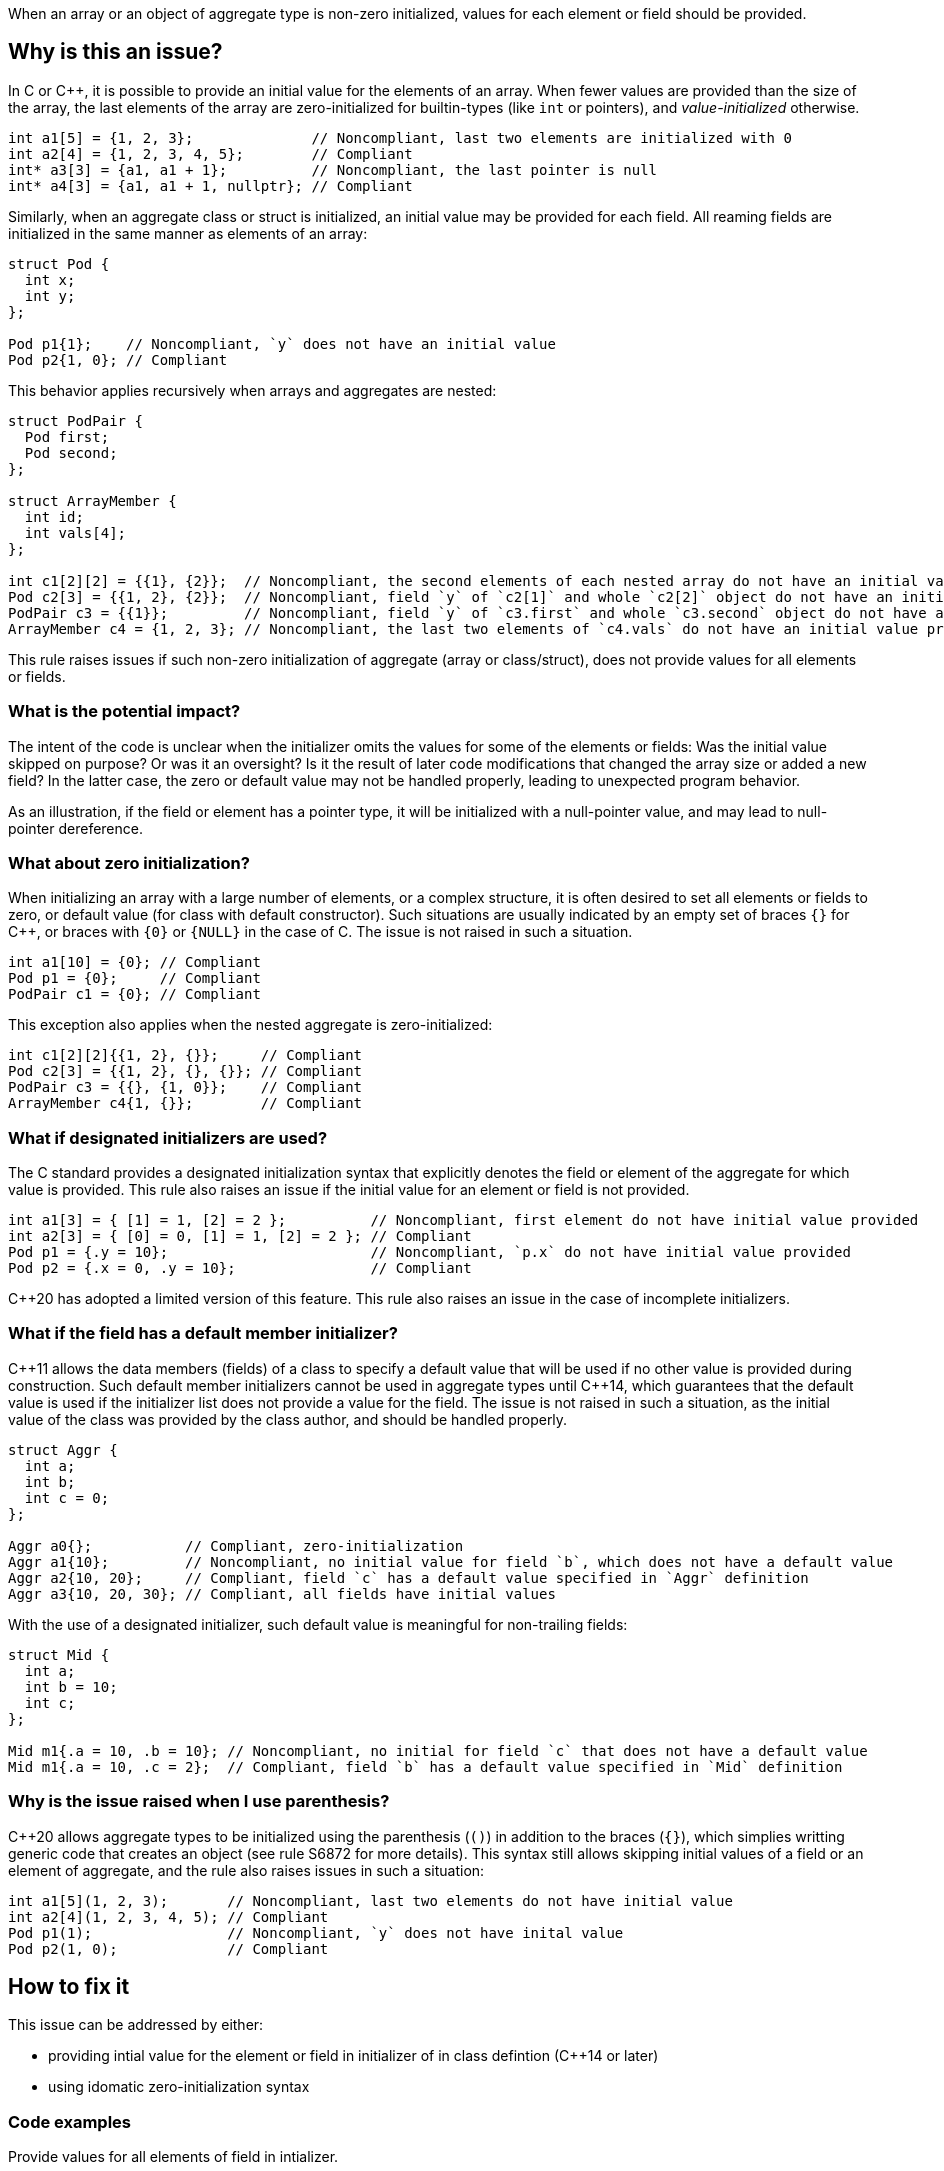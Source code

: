 When an array or an object of aggregate type is non-zero initialized,
values for each element or field should be provided.

== Why is this an issue?

In C or {cpp}, it is possible to provide an initial value for the elements of an array.
When fewer values are provided than the size of the array,
the last elements of the array are zero-initialized for builtin-types (like `int` or pointers),
and _value-initialized_ otherwise.

[source,c]
----
int a1[5] = {1, 2, 3};              // Noncompliant, last two elements are initialized with 0
int a2[4] = {1, 2, 3, 4, 5};        // Compliant
int* a3[3] = {a1, a1 + 1};          // Noncompliant, the last pointer is null
int* a4[3] = {a1, a1 + 1, nullptr}; // Compliant
----

Similarly, when an aggregate class or struct is initialized,
an initial value may be provided for each field.
All reaming fields are initialized in the same manner as
elements of an array:

[source,cpp]
----
struct Pod {
  int x;
  int y;
};

Pod p1{1};    // Noncompliant, `y` does not have an initial value
Pod p2{1, 0}; // Compliant
----

This behavior applies recursively when arrays and aggregates are nested:

[source,c]
----
struct PodPair {
  Pod first;
  Pod second;
};

struct ArrayMember {
  int id;
  int vals[4];
};

int c1[2][2] = {{1}, {2}};  // Noncompliant, the second elements of each nested array do not have an initial value provided
Pod c2[3] = {{1, 2}, {2}};  // Noncompliant, field `y` of `c2[1]` and whole `c2[2]` object do not have an initial value provided
PodPair c3 = {{1}};         // Noncompliant, field `y` of `c3.first` and whole `c3.second` object do not have an initial value provided,
ArrayMember c4 = {1, 2, 3}; // Noncompliant, the last two elements of `c4.vals` do not have an initial value provided
----

This rule raises issues if such non-zero initialization of aggregate (array or class/struct),
does not provide values for all elements or fields.

=== What is the potential impact?

The intent of the code is unclear when the initializer omits the values for some of the elements or fields:
Was the initial value skipped on purpose?
Or was it an oversight?
Is it the result of later code modifications that changed the array size or added a new field?
In the latter case, the zero or default value may not be handled properly,
leading to unexpected program behavior.

As an illustration, if the field or element has a pointer type, it will be initialized with a null-pointer value,
and may lead to null-pointer dereference.

=== What about zero initialization?

When initializing an array with a large number of elements, or a complex structure,
it is often desired to set all elements or fields to zero, or default value (for class with default constructor).
Such situations are usually indicated by an empty set of braces `{}` for {cpp},
or braces with `{0}` or `{NULL}` in the case of C.
The issue is not raised in such a situation.

[source,c]
----
int a1[10] = {0}; // Compliant
Pod p1 = {0};     // Compliant
PodPair c1 = {0}; // Compliant
----

This exception also applies when the nested aggregate is zero-initialized:

[source,cpp]
----
int c1[2][2]{{1, 2}, {}};     // Compliant
Pod c2[3] = {{1, 2}, {}, {}}; // Compliant
PodPair c3 = {{}, {1, 0}};    // Compliant
ArrayMember c4{1, {}};        // Compliant
----

=== What if designated initializers are used?

The C standard provides a designated initialization syntax
that explicitly denotes the field or element of the aggregate for which value is provided.
This rule also raises an issue if the initial value for an element or field is not provided.

[source,c]
----
int a1[3] = { [1] = 1, [2] = 2 };          // Noncompliant, first element do not have initial value provided
int a2[3] = { [0] = 0, [1] = 1, [2] = 2 }; // Compliant
Pod p1 = {.y = 10};                        // Noncompliant, `p.x` do not have initial value provided
Pod p2 = {.x = 0, .y = 10};                // Compliant
----

{cpp}20 has adopted a limited version of this feature.
This rule also raises an issue in the case of incomplete initializers.

=== What if the field has a default member initializer?

{cpp}11 allows the data members (fields) of a class to specify a default value
that will be used if no other value is provided during construction.
Such default member initializers cannot be used in aggregate types until {cpp}14,
which guarantees that the default value is used if the initializer list does not provide a value for the field.
The issue is not raised in such a situation, as the initial value of the class was provided by the class author,
and should be handled properly.

[source,cpp]
----
struct Aggr {
  int a;
  int b;
  int c = 0;
};

Aggr a0{};           // Compliant, zero-initialization
Aggr a1{10};         // Noncompliant, no initial value for field `b`, which does not have a default value
Aggr a2{10, 20};     // Compliant, field `c` has a default value specified in `Aggr` definition
Aggr a3{10, 20, 30}; // Compliant, all fields have initial values
----

With the use of a designated initializer, such default value is meaningful for non-trailing fields:
[source,cpp]
----
struct Mid {
  int a;
  int b = 10;
  int c;
};

Mid m1{.a = 10, .b = 10}; // Noncompliant, no initial for field `c` that does not have a default value
Mid m1{.a = 10, .c = 2};  // Compliant, field `b` has a default value specified in `Mid` definition
----

=== Why is the issue raised when I use parenthesis?

{cpp}20 allows aggregate types to be initialized using the parenthesis (`()`) in addition to the braces (`{}`),
which simplies writting generic code that creates an object (see rule S6872 for more details).
This syntax still allows skipping initial values of a field or an element of aggregate, and the rule also raises issues in such a situation:

[source,c]
----
int a1[5](1, 2, 3);       // Noncompliant, last two elements do not have initial value
int a2[4](1, 2, 3, 4, 5); // Compliant
Pod p1(1);                // Noncompliant, `y` does not have inital value
Pod p2(1, 0);             // Compliant
----

== How to fix it

This issue can be addressed by either:

* providing intial value for the element or field in initializer of in class defintion ({cpp}14 or later)
* using idomatic zero-initialization syntax

=== Code examples

Provide values for all elements of field in intializer.

==== Noncompliant code example

[source,cpp,diff-id=1,diff-type=noncompliant]
----
struct Pod {
  int x;
  int y;
};

struct PodPair {
  Pod first;
  Pod second;
};

struct ArrayMember {
  int id;
  int vals[4];
};


int a1[5] = {1, 2, 3};        // Noncompliant
Pod p1{1};                    // Noncompliant
int c1[2][2] = {{1}, {2}};    // Noncompliant
Pod c2[3] = {{1, 2}, {2}};    // Noncompliant
PodPair c3 = {{1}};           // Noncompliant
ArrayMember c4 = {1, {2, 3}}; // Noncompliant
----

==== Compliant solution

[source,c,diff-id=1,diff-type=compliant]
----
struct Pod {
  int x;
  int y;
};

struct PodPair {
  Pod first;
  Pod second;
};

struct ArrayMember {
  int id;
  int vals[4];
};


int a1[5] = {1, 2, 3, 0, 0};             // Compliant
Pod p1{1, 0};                            // Compliant
int c1[2][2] = {{1, 0}, {2, 0}};         // Compliant
Pod c2[3] = {{1, 2}, {2, 0}, {0, 0}};    // Compliant
PodPair c3 = {{1, 0}, {0, 0}};           // Compliant
ArrayMember c4 = {1, {2, 3, 0, 0, 0}};   // Compliant
----

Or use zero-initialization syntax for `c2` and `c3`:
[source,cpp]
----
Pod c2[3] = {{1, 2}, {2, 0}, {}};  // Compliant
PodPair c3{{1, 0}, {}};            // Compliant
----

=== Code examples

Use idomatic syntax for zero-intialization.

==== Noncompliant code example

[source,c,diff-id=2,diff-type=noncompliant]
----
struct ArrayMember {
  int id;
  int vals[4];
};

int a1[5] = {0, 0, 0};           // Noncompliant
int c1[2][3] = {{0, 0}, {0, 0}}; // Noncompliant
ArrayMember c2 = {11};           // Noncompliant
----

==== Compliant solution

[source,c,diff-id=2,diff-type=compliant]
----
struct ArrayMember {
  int id;
  int vals[4];
};

int a1[5] = {0};            // Compliant
int c1[2][3] = {0};         // Compliant
ArrayMember c2 = {11, {0}}; // Compliant
----

Or in case of {cpp}:
[source,cpp]
----
int a1[5]{};               // Compliant
int c1[2][3] = {{}, {}};   // Compliant
ArrayMember c2 = {11, {}}; // Compliant
----

=== Code examples

For {cpp}14 or later, provide default value for the field in class.

==== Noncompliant code example

[source,cpp,diff-id=3,diff-type=noncompliant]
----
struct Pod {
  int x;
  int y;
};

struct ArrayMember {
  int id;
  int vals[4];
};

Pod p1{1};           // Noncompliant
ArrayMember m1{11};  // Noncompliant
----

==== Compliant solution

[source,cpp,diff-id=3,diff-type=compliant]
----
struct Pod {
  int x;
  int y = 2;
};

struct ArrayMember {
  int id;
  int vals[4]{1, 2, 3, 4};
};

Pod p1{1};           // Compliant
ArrayMember m1{11};  // Compliant
----

=== Going the extra mile

When initializing an nested aggregate type (e.g. array of aggregates) an braces around nested object initial values may be omitted.
This feature is referred to as _brace elision_.

[source,c]
----
struct Pod {
  int x;
  int y;
};

int e1[3][2] = {1, 2, 3}; // Noncompliant, `e1[1][2]` and `e1[2]` do not have initial valus
Pod e2[4] = {1, 2, 3};    // Noncompliant, `e2[1].y`, `e[2]`, and `e[3]` do not have initial value
----

For the purpose of compliance with this rule, supplying initial value to all elements is required:
[source,c]
----
int e1[3][2] = {1, 2, 3, 0, 0, 0};    // Compliant
Pod e2[2] = {1, 2, 3, 0, 0, 0, 0, 0}; // Compliant
----

However, for the sake of readability it is recommended to use a nested brace to indicate a structure (see S835 rule):
[source,c]
----
int e1[3][2] = {{1, 2}, {3, 0}, {0, 0}};      // Compliant
Pod e2[2] = {{1, 2}, {3, 0}, {0, 0}, {0, 0}}; // Compliant
----

Or using zero initialization, when appropariate:
[source,cpp]
----
int e1[3][2] = {{1, 2}, {3, 0}, {}};  // Compliant
Pod e2[2] = {{1, 2}, {3, 0}, {}, {}}; // Compliant
----



== Resources

=== Documentation

 * {cpp} reference -- https://en.cppreference.com/w/cpp/language/aggregate_initialization[Aggregate initialization]
 * {cpp} reference -- https://en.cppreference.com/w/cpp/language/value_initialization[Value-initialization]

=== External coding guidelines

* MISRA C:2012, 9.3 - Arrays shall not be partially initialized.


=== Related rules

 * S835 - Braces should be used to indicate and match the structure in the non-zero initialization of arrays and structures
 * S6872 - Aggregates should be initialized with braces in non-generic code

